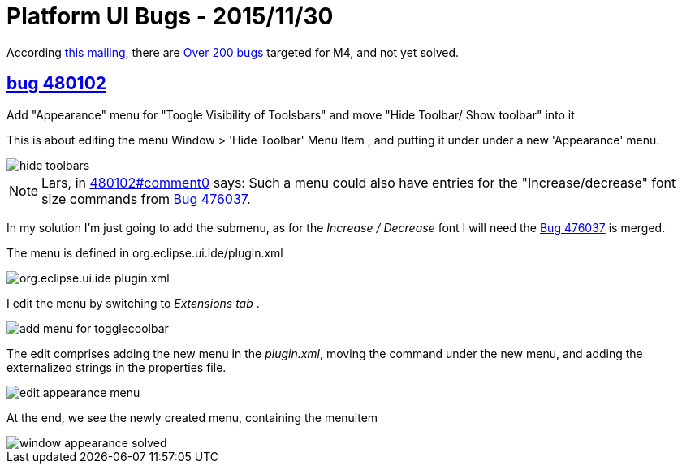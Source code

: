 = Platform UI Bugs - 2015/11/30

According https://dev.eclipse.org/mhonarc/lists/eclipse-dev/msg10033.html[this mailing], there are https://bugs.eclipse.org/bugs/report.cgi?x_axis_field=product&y_axis_field=component&z_axis_field=resolution&query_format=report-table&short_desc_type=allwordssubstr&short_desc=&classification=Eclipse&classification=RT&product=Equinox&product=JDT&product=PDE&product=Platform&longdesc_type=allwordssubstr&longdesc=&bug_file_loc_type=allwordssubstr&bug_file_loc=&status_whiteboard_type=allwordssubstr&status_whiteboard=&keywords_type=allwords&keywords=&bug_id=&bug_id_type=anyexact&votes=&votes_type=greaterthaneq&target_milestone=4.6%20M4&target_milestone=Neon%20M4&emailtype1=substring&email1=&emailtype2=substring&email2=&emailtype3=substring&email3=&chfieldvalue=&chfieldfrom=&chfieldto=Now&j_top=AND&f1=noop&o1=noop&v1=&format=table&action=wrap[Over 200 bugs] targeted for M4, and not yet solved.

== https://bugs.eclipse.org/bugs/show_bug.cgi?id=480102[bug 480102]
.Add "Appearance" menu for "Toogle Visibility of Toolsbars" and move "Hide Toolbar/ Show toolbar" into it

This is about editing the menu Window > 'Hide Toolbar' Menu Item , and putting it under under a new 'Appearance' menu.

image::images/hide-toolbars.png[]

NOTE: Lars, in https://bugs.eclipse.org/bugs/show_bug.cgi?id=480102#c0[480102#comment0] says: Such a menu could also have entries for the "Increase/decrease" font size commands from https://bugs.eclipse.org/bugs/show_bug.cgi?id=476037[Bug 476037].

In my solution I'm just going to add the submenu, as for the _Increase / Decrease_ font I will need the https://bugs.eclipse.org/bugs/show_bug.cgi?id=476037[Bug 476037] is merged.

The menu is defined in org.eclipse.ui.ide/plugin.xml

image::images/org.eclipse.ui.ide-plugin.xml.png[]

I edit the menu by switching to _Extensions tab_ .

image::images/add-menu-for-togglecoolbar.png[]

The edit comprises adding the new menu in the _plugin.xml_, moving the command under the new menu, and adding the externalized strings in the properties file.

image::images/edit-appearance-menu.png[]

At the end, we see the newly created menu, containing the menuitem

image::images/window-appearance-solved.gif[]
